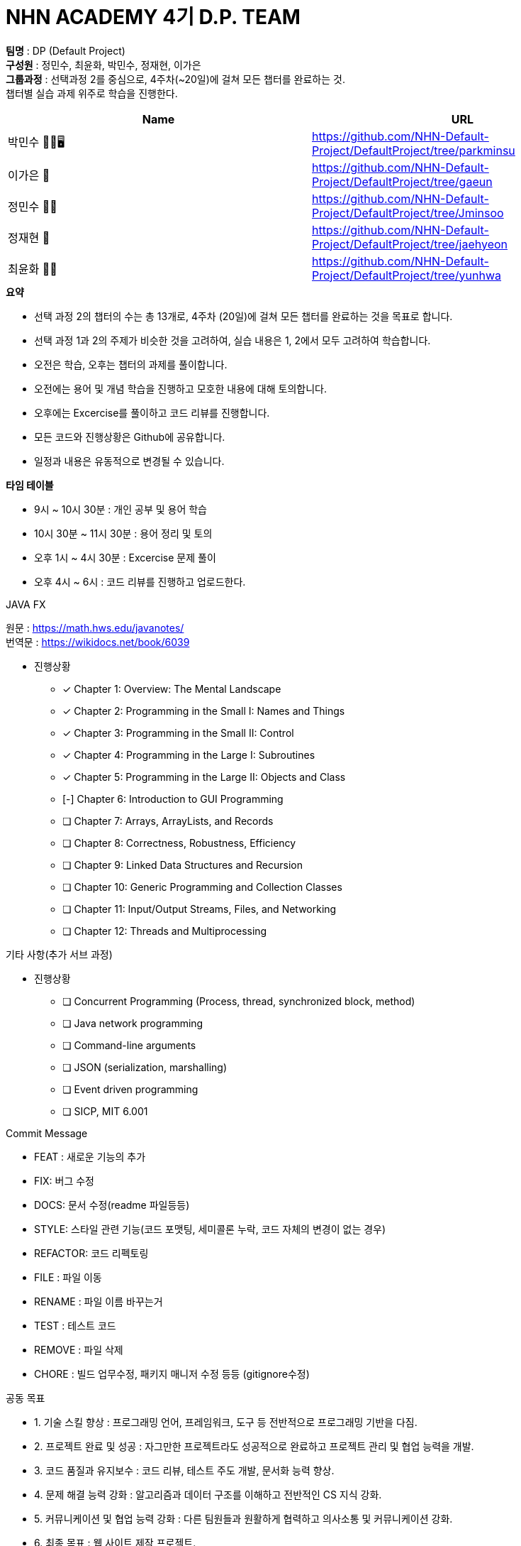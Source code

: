 :hardbreaks:
= NHN ACADEMY 4기 D.P. TEAM

*팀명* : DP (Default Project) +
*구성원* : 정민수, 최윤화, 박민수, 정재현, 이가은 +
*그룹과정* : 선택과정 2를 중심으로, 4주차(~20일)에 걸쳐 모든 챕터를 완료하는 것.
챕터별 실습 과제 위주로 학습을 진행한다.

[cols=2*,options=header]
|===

|Name
|URL

|박민수 🤜🏻🖥️
|https://github.com/NHN-Default-Project/DefaultProject/tree/parkminsu

|이가은 🌝
|https://github.com/NHN-Default-Project/DefaultProject/tree/gaeun

|정민수 🐻🥩
|https://github.com/NHN-Default-Project/DefaultProject/tree/Jminsoo

|정재현 🦴
|https://github.com/NHN-Default-Project/DefaultProject/tree/jaehyeon

|최윤화 🌟💫
|https://github.com/NHN-Default-Project/DefaultProject/tree/yunhwa

|===

.*요약*
* 선택 과정 2의 챕터의 수는 총 13개로, 4주차 (20일)에 걸쳐 모든 챕터를 완료하는 것을 목표로 합니다.

* 선택 과정 1과 2의 주제가 비슷한 것을 고려하여, 실습 내용은 1, 2에서 모두 고려하여 학습합니다.

* 오전은 학습, 오후는 챕터의 과제를 풀이합니다.

* 오전에는 용어 및 개념 학습을 진행하고 모호한 내용에 대해 토의합니다.

* 오후에는 Excercise를 풀이하고 코드 리뷰를 진행합니다.

* 모든 코드와 진행상황은 Github에 공유합니다.

* 일정과 내용은 유동적으로 변경될 수 있습니다.


.*타임 테이블*
* 9시 ~ 10시 30분 : 개인 공부 및 용어 학습
* 10시 30분 ~ 11시 30분 : 용어 정리 및 토의
* 오후 1시 ~ 4시 30분 : Excercise 문제 풀이
* 오후 4시 ~ 6시 : 코드 리뷰를 진행하고 업로드한다.

.JAVA FX
원문 : https://math.hws.edu/javanotes/
번역문 : https://wikidocs.net/book/6039

- 진행상황

* [x] Chapter 1: Overview: The Mental Landscape
* [x] Chapter 2: Programming in the Small I: Names and Things
* [x] Chapter 3: Programming in the Small II: Control
* [x] Chapter 4: Programming in the Large I: Subroutines
* [x] Chapter 5: Programming in the Large II: Objects and Class
* [-] Chapter 6: Introduction to GUI Programming
* [ ] Chapter 7: Arrays, ArrayLists, and Records
* [ ] Chapter 8: Correctness, Robustness, Efficiency
* [ ] Chapter 9: Linked Data Structures and Recursion
* [ ] Chapter 10: Generic Programming and Collection Classes
* [ ] Chapter 11: Input/Output Streams, Files, and Networking
* [ ] Chapter 12: Threads and Multiprocessing


.기타 사항(추가 서브 과정)
- 진행상황

* [ ] Concurrent Programming (Process, thread, synchronized block, method)
* [ ] Java network programming
* [ ] Command-line arguments
* [ ] JSON (serialization, marshalling)
* [ ] Event driven programming
* [ ] SICP, MIT 6.001


.Commit Message
* FEAT : 새로운 기능의 추가
* FIX: 버그 수정
* DOCS: 문서 수정(readme 파일등등)
* STYLE: 스타일 관련 기능(코드 포맷팅, 세미콜론 누락, 코드 자체의 변경이 없는 경우)
* REFACTOR: 코드 리펙토링
* FILE : 파일 이동
* RENAME : 파일 이름 바꾸는거
* TEST : 테스트 코드
* REMOVE : 파일 삭제
* CHORE : 빌드 업무수정, 패키지 매니저 수정 등등 (gitignore수정)

.공동 목표
* 1. 기술 스킬 향상 : 프로그래밍 언어, 프레임워크, 도구 등 전반적으로 프로그래밍 기반을 다짐.
* 2. 프로젝트 완료 및 성공 : 자그만한 프로젝트라도 성공적으로 완료하고 프로젝트 관리 및 협업 능력을 개발.
* 3. 코드 품질과 유지보수 : 코드 리뷰, 테스트 주도 개발, 문서화 능력 향상.
* 4. 문제 해결 능력 강화 : 알고리즘과 데이터 구조를 이해하고 전반적인 CS 지식 강화.
* 5. 커뮤니케이션 및 협업 능력 강화 : 다른 팀원들과 원활하게 협력하고 의사소통 및 커뮤니케이션 강화.
* 6. 최종 목표 : 웹 사이트 제작 프로젝트.

.스타크래프트 과제
* 박민수 : https://github.com/NHN-Default-Project/DefaultProject/tree/parkminsu/Assignment/src/main/java/org/example/parkminsu/starcraft
* 이가은 : https://github.com/NHN-Default-Project/DefaultProject/tree/gaeun/Assignment/src/main/java/org/example/gaeun/starcraft
* 정민수 : https://github.com/NHN-Default-Project/DefaultProject/tree/Jminsoo/Assignment/src/main/java/org/example/Jminsoo/starcraft
* 정재현 : https://github.com/NHN-Default-Project/DefaultProject/tree/jaehyeon/Assignment/src/main/java/org/example/jaehyeon/starcraft
* 최윤화 : https://github.com/NHN-Default-Project/DefaultProject/tree/yunhwa/Assignment/src/main/java/org/example/yunhwa/starcraft
